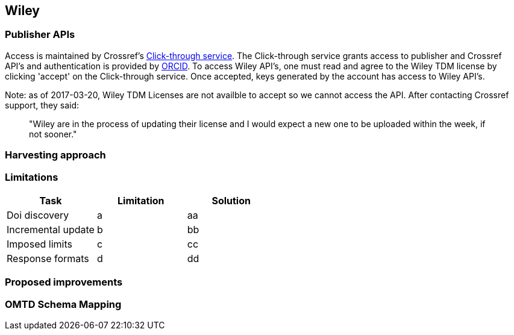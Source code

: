 == Wiley

=== Publisher APIs

Access is maintained by Crossref's https://apps.crossref.org/clickthrough/researchers/[Click-through service]. The Click-through service grants access to publisher and Crossref API's and authentication is provided by https://orcid.org/[ORCID]. To access Wiley API's, one must read and agree to the Wiley TDM license by clicking 'accept' on the Click-through service. Once accepted, keys generated by the account has access to Wiley API's.

Note: as of 2017-03-20, Wiley TDM Licenses are not availble to accept so we cannot access the API. After contacting Crossref support, they said:
____
"Wiley are in the process of updating their license and I would expect a new one to be uploaded within the week, if not sooner."
____

=== Harvesting approach

=== Limitations

[cols="3*"]
|====
|Task|Limitation|Solution

|Doi discovery
|a
|aa

|Incremental update
|b
|bb

|Imposed limits
|c
|cc

|Response formats
|d
|dd

|====

=== Proposed improvements

=== OMTD Schema Mapping
